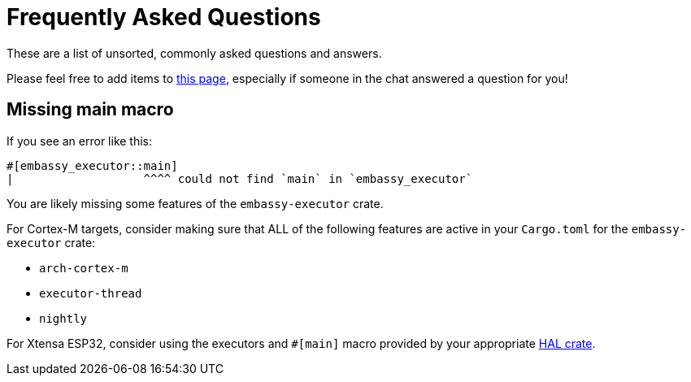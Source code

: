 = Frequently Asked Questions

These are a list of unsorted, commonly asked questions and answers.

Please feel free to add items to link:https://github.com/embassy-rs/embassy/edit/main/docs/modules/ROOT/pages/faq.adoc[this page], especially if someone in the chat answered a question for you!

== Missing main macro

If you see an error like this:

[source,rust]
----
#[embassy_executor::main]
|                   ^^^^ could not find `main` in `embassy_executor`
----

You are likely missing some features of the `embassy-executor` crate.

For Cortex-M targets, consider making sure that ALL of the following features are active in your `Cargo.toml` for the `embassy-executor` crate:

* `arch-cortex-m`
* `executor-thread`
* `nightly`

For Xtensa ESP32, consider using the executors and `#[main]` macro provided by your appropriate link:https://crates.io/crates/esp-hal-common[HAL crate].
